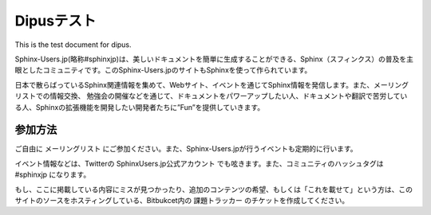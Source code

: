 Dipusテスト
=============

This is the test document for dipus.


Sphinx-Users.jp(略称#sphinxjp)は、美しいドキュメントを簡単に生成することができる、Sphinx（スフィンクス）の普及を主眼としたコミュニティです。このSphinx-Users.jpのサイトもSphinxを使って作られています。

日本で散らばっているSphinx関連情報を集めて、Webサイト、イベントを通じてSphinx情報を発信します。また、メーリングリストでの情報交換、 勉強会の開催などを通じて、ドキュメントをパワーアップしたい人、ドキュメントや翻訳で苦労している人、Sphinxの拡張機能を開発したい開発者たちに”Fun”を提供していきます。


参加方法
----------------

ご自由に メーリングリスト にご参加ください。また、Sphinx-Users.jpが行うイベントも定期的に行います。

イベント情報などは、Twitterの SphinxUsers.jp公式アカウント でも呟きます。また、コミュニティのハッシュタグは #sphinxjp になります。

もし、ここに掲載している内容にミスが見つかったり、追加のコンテンツの希望、もしくは「これを載せて」という方は、このサイトのソースをホスティングしている、Bitbukcet内の 課題トラッカー のチケットを作成してください。
